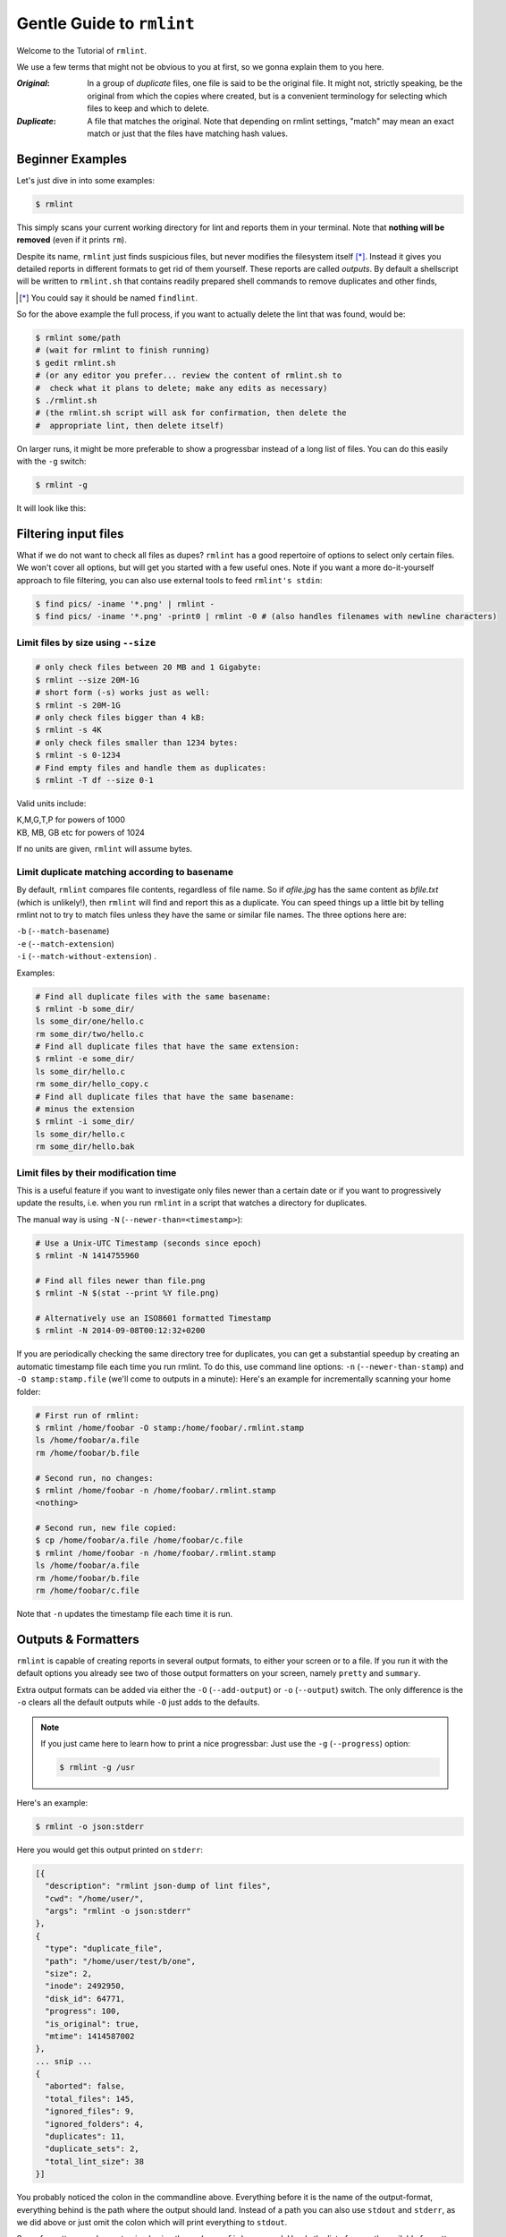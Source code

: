 ==========================
Gentle Guide to ``rmlint``
==========================

Welcome to the Tutorial of ``rmlint``.

.. image:: _static/shredder.svg
   :width: 45%
   :align: center


We use a few terms that might not be obvious to you at first,
so we gonna explain them to you here.

:*Original*:

    In a group of *duplicate* files, one file is said to
    be the original file. It might not, strictly speaking,
    be the original from which the copies where created,
    but is a convenient terminology for selecting which
    files to keep and which to delete.

:*Duplicate*:

    A file that matches the original.  Note that depending
    on rmlint settings, "match" may mean an exact match or
    just that the files have matching hash values.



Beginner Examples
-----------------

Let's just dive in into some examples:

.. code-block:: bash

   $ rmlint

This simply scans your current working directory for lint and reports them in
your terminal. Note that **nothing will be removed** (even if it prints ``rm``).

Despite its name, ``rmlint`` just finds suspicious files, but never modifies the
filesystem itself [*]_.  Instead it gives you detailed reports in different
formats to get rid of them yourself. These reports are called *outputs*.  By
default a shellscript will be written to ``rmlint.sh`` that contains readily
prepared shell commands to remove duplicates and other finds,

.. [*] You could say it should be named ``findlint``.

So for the above example the full process, if you want to actually delete the
lint that was found, would be:

.. code-block:: bash

   $ rmlint some/path
   # (wait for rmlint to finish running)
   $ gedit rmlint.sh
   # (or any editor you prefer... review the content of rmlint.sh to
   #  check what it plans to delete; make any edits as necessary)
   $ ./rmlint.sh
   # (the rmlint.sh script will ask for confirmation, then delete the
   #  appropriate lint, then delete itself)


On larger runs, it might be more preferable to show a progressbar instead of a
long list of files. You can do this easily with the ``-g`` switch:

.. code-block:: bash

    $ rmlint -g

It will look like this:

.. image:: _static/screenshot.png
   :align: center

Filtering input files
---------------------

What if we do not want to check all files as dupes? ``rmlint`` has a
good repertoire of options to select only certain files. We won't cover
all options, but will get you started with a few useful ones. Note if
you want a more do-it-yourself approach to file filtering, you
can also use external tools to feed ``rmlint's stdin``:

.. code-block:: bash

   $ find pics/ -iname '*.png' | rmlint -
   $ find pics/ -iname '*.png' -print0 | rmlint -0 # (also handles filenames with newline characters)

Limit files by size using ``--size``
~~~~~~~~~~~~~~~~~~~~~~~~~~~~~~~~~~~~

.. code-block:: bash

   # only check files between 20 MB and 1 Gigabyte:
   $ rmlint --size 20M-1G
   # short form (-s) works just as well:
   $ rmlint -s 20M-1G
   # only check files bigger than 4 kB:
   $ rmlint -s 4K
   # only check files smaller than 1234 bytes:
   $ rmlint -s 0-1234
   # Find empty files and handle them as duplicates:
   $ rmlint -T df --size 0-1

Valid units include:

|  K,M,G,T,P for powers of 1000
|  KB, MB, GB etc for powers of 1024

If no units are given, ``rmlint`` will assume bytes.

Limit duplicate matching according to basename
~~~~~~~~~~~~~~~~~~~~~~~~~~~~~~~~~~~~~~~~~~~~~~

By default, ``rmlint`` compares file contents, regardless of file name.
So if *afile.jpg* has the same content as *bfile.txt* (which is unlikely!),
then ``rmlint`` will find and report this as a duplicate.
You can speed things up a little bit by telling rmlint not to try to
match files unless they have the same or similar file names.  The three
options here are:

|  ``-b`` (``--match-basename``)
|  ``-e`` (``--match-extension``)
|  ``-i`` (``--match-without-extension``) .

Examples:

.. code-block:: bash

   # Find all duplicate files with the same basename:
   $ rmlint -b some_dir/
   ls some_dir/one/hello.c
   rm some_dir/two/hello.c
   # Find all duplicate files that have the same extension:
   $ rmlint -e some_dir/
   ls some_dir/hello.c
   rm some_dir/hello_copy.c
   # Find all duplicate files that have the same basename:
   # minus the extension
   $ rmlint -i some_dir/
   ls some_dir/hello.c
   rm some_dir/hello.bak

Limit files by their modification time
~~~~~~~~~~~~~~~~~~~~~~~~~~~~~~~~~~~~~~

This is a useful feature if you want to investigate only files newer than
a certain date or if you want to progressively update the results, i.e. when you
run ``rmlint`` in a script that watches a directory for duplicates.

The manual way is using ``-N`` (``--newer-than=<timestamp>``):

.. code-block:: bash

   # Use a Unix-UTC Timestamp (seconds since epoch)
   $ rmlint -N 1414755960

   # Find all files newer than file.png
   $ rmlint -N $(stat --print %Y file.png)

   # Alternatively use an ISO8601 formatted Timestamp
   $ rmlint -N 2014-09-08T00:12:32+0200

If you are periodically checking the same directory tree for duplicates,
you can get a substantial speedup by creating an automatic timestamp file
each time you run rmlint.  To do this, use command line options:
``-n`` (``--newer-than-stamp``) and
``-O stamp:stamp.file`` (we'll come to outputs in a minute):
Here's an example for incrementally scanning your home folder:

.. code-block:: bash

   # First run of rmlint:
   $ rmlint /home/foobar -O stamp:/home/foobar/.rmlint.stamp
   ls /home/foobar/a.file
   rm /home/foobar/b.file

   # Second run, no changes:
   $ rmlint /home/foobar -n /home/foobar/.rmlint.stamp
   <nothing>

   # Second run, new file copied:
   $ cp /home/foobar/a.file /home/foobar/c.file
   $ rmlint /home/foobar -n /home/foobar/.rmlint.stamp
   ls /home/foobar/a.file
   rm /home/foobar/b.file
   rm /home/foobar/c.file

Note that ``-n`` updates the timestamp file each time it is run.

Outputs & Formatters
--------------------

``rmlint`` is capable of creating reports in several output formats, to
either your screen or to a file. If you run it with the default options you
already see two of those output formatters on your screen, namely ``pretty``
and ``summary``.

Extra output formats can be added via either the ``-O`` (``--add-output``)
or ``-o`` (``--output``) switch.  The only difference is the ``-o`` clears
all the default outputs while ``-O`` just adds to the defaults.

.. note::

    If you just came here to learn how to print a nice progressbar:
    Just use the ``-g`` (``--progress``) option:

    .. code-block:: bash

       $ rmlint -g /usr

Here's an example:

.. code-block:: bash

   $ rmlint -o json:stderr

Here you would get this output printed on ``stderr``:

.. code-block:: javascript

    [{
      "description": "rmlint json-dump of lint files",
      "cwd": "/home/user/",
      "args": "rmlint -o json:stderr"
    },
    {
      "type": "duplicate_file",
      "path": "/home/user/test/b/one",
      "size": 2,
      "inode": 2492950,
      "disk_id": 64771,
      "progress": 100,
      "is_original": true,
      "mtime": 1414587002
    },
    ... snip ...
    {
      "aborted": false,
      "total_files": 145,
      "ignored_files": 9,
      "ignored_folders": 4,
      "duplicates": 11,
      "duplicate_sets": 2,
      "total_lint_size": 38
    }]

You probably noticed the colon in the commandline above. Everything before it is
the name of the output-format, everything behind is the path where the output
should land. Instead of a path you can also use ``stdout`` and ``stderr``, as
we did above or just omit the colon which will print everything to ``stdout``.

Some formatters can be customised using the ``-c`` (``--config``) command.
Here's the list of currently available formatters and their config options:

:json:

    Outputs all finds as a json document. The document is a list of dictionaries,
    where the first and last element is the header and the footer respectively,
    everything between are data-dictionaries. This format was chosen to allow
    application to parse the output in realtime while ``rmlint`` is still running.

    The header contains information about the program invocation, while the footer
    contains statistics about the program-run. Every data element has a type which
    identifies its lint type (you can lookup all types here_).

    **Config values:**

    - *use_header=[true|false]:* Print the header with metadata.
    - *use_footer=[true|false]:* Print the footer with statistics.
    - *oneline=[true|false]:* Print one json document per line.

:sh:

    Outputs a shell script defines a command function for each lint type, which
    it then calls for each file of each type.  The script can be executed (it is
    already ``chmod +x``'d by ``rmlint``).
    By default it will ask you if you really want to proceed. If you
    do not want that confirmation prompt you can pass the ``-d``. Additionally
    it will delete itself after running, unless you pass the ``-x`` switch to
    the ``sh`` script.

    It is enabled by default and writes to ``rmlint.sh``.

    Example output:

    .. code-block:: bash

      $ rmlint -o sh:stdout
      #!/bin/sh
      # This file was autowritten by rmlint
      # rmlint was executed from: /home/user/
      # You command line was: ./rmlint -o sh:rmlint.sh

      # ... snip ...

      echo  '/home/user/test/b/one' # original
      remove_cmd '/home/user/test/b/file' # duplicate
      remove_cmd '/home/user/test/a/two' # duplicate
      remove_cmd '/home/user/test/a/file' # duplicate

      if [ -z $DO_REMOVE ]
      then
        rm -f 'rmlint.sh';
      fi

    **Config values:**

    - *clone*: reflink-capable filesystems only. Try to clone both files with the
      FIDEDUPERANGE ``ioctl(3p)`` (or BTRFS_IOC_FILE_EXTENT_SAME on older kernels).
      This will free up duplicate extents while preserving the metadata of both. 
      Needs at least kernel 4.2.
    - *reflink*: Try to replace the duplicate file with a reflink to the original. 
      See also ``--reflink`` in ``man 1 cp``. Fails if the filesystem does not 
      support it.
    - *hardlink*: Replace the duplicate file with a hardlink to the original
      file. Fails if both files are not on the same partition.
    - *symlink*: Tries to replace the duplicate file with a symbolic link to
      the original. Never fails.
    - *remove*: Remove the file using ``rm -rf``. (``-r`` for duplicate dirs).
      Never fails.
    - *usercmd*: Use the provided user defined command (``-c
      sh:cmd='*user command*'``).  Use "$1" within '*user command*' to refer to
      the duplicate file and (optionally) "$2" to refer to the original.

    **Example (predefined config):**

    .. code-block:: bash

      $ rmlint -o sh:stdout -o sh:rmlint.sh -c sh:symlink
      ...
      echo  '/home/user/test/b/one' # original
      cp_symlink '/home/user/test/b/file' '/home/user/test/b/one' # duplicate
      $ ./rmlint.sh -d
      Keeping: /home/user/test/b/one
      Symlinking to original: /home/user/test/b/file

    **Example (custom command):**

    The following example uses the trash-put command from the
    `trash-cli <https://github.com/andreafrancia/trash-cli>`_ utility to move duplicate files to trash:

    .. code-block:: bash

      $ rmlint -o sh -c sh:cmd='echo "Trashing $1" && trash-put "$1"'


:py:

    Outputs a python script and a JSON file.  The json file is the same as that produced
    by the **json** formatter.  The JSON file is written to ``.rmlint.json``, executing the
    python script will find it there. The default python script produced by rmlint does
    pretty much the same thing as the shell script described above (although not reflinking
    or hardlinking or symlinking at the moment).  You can customise the python script for
    just about any use case (Python is a simple and extremely powerful programming language).

    **Example:**

    .. code-block:: bash

       $ rmlint -o py:remover.py
       $ ./remover.py --dry-run    # Needs Python3
       Deleting twins of /home/user/sub2/a
       Handling (duplicate_file): /home/user/sub1/a
       Handling (duplicate_file): /home/user/a

       Deleting twins of /home/user/sub2/b
       Handling (duplicate_file): /home/user/sub1/b


:csv:

    Outputs a csv formatted dump of all lint files. Handy for all the
    spreadsheet-jockeys out there!
    It looks like this:

    .. code-block:: bash

      $ rmlint -o csv -D
      type,path,size,checksum
      emptydir,"/home/user/tree2/b",0,00000000000000000000000000000000
      duplicate_dir,"/home/user/test/b",4,f8772f6fda08bbc826543334663d6f13
      duplicate_dir,"/home/user/test/a",4,f8772f6fda08bbc826543334663d6f13
      duplicate_dir,"/home/user/tree/b",8,62202a79add28a72209b41b6c8f43400
      duplicate_dir,"/home/user/tree/a",8,62202a79add28a72209b41b6c8f43400
      duplicate_dir,"/home/user/tree2/a",4,311095bc5669453990cd205b647a1a00

    **Config values:**

    - *use_header=[true|false]:* Print the column name headers.

:stamp:

    Outputs a timestamp of the time ``rmlint`` was run.

    **Config values:**

    - *iso8601=[true|false]:* Write an ISO8601 formatted timestamps or seconds
      since epoch?

:pretty:

    Pretty-prints the found files in a colorful output (intended to be printed on
    *stdout* or *stderr*). This is enabled by default.

:summary:

    Sums up the run in a few lines with some statistics. This enabled by default
    too.

:progressbar:

    Prints a progressbar during the run of ``rmlint``. This is recommended for
    large runs where the ``pretty`` formatter would print thousands of lines.
    Not recommended in combination with ``pretty``

    **Config values:**

    - *update_interval=number:* Number of milliseconds to wait between updates.
      Higher values use less resources.

:fdupes:

    A formatter that behaves similar to **fdupes(1)** - another duplicate
    finder. This is mostly indented for compatibility (e.g. scripts that relied
    on that format). Duplicate set of files are printed as block, each separated
    by a newline. Original files are highlighted in green (this is an addition).
    During scanning a progressbar and summary are printed, followed by the fdupes
    output. The first two are printed to ``stderr``, while the parseable lines
    will be printed to ``stdout``.

    Consider using the far more powerful ``json`` output for scripting purposes,
    unless you already have a script that expects fdupes output.

Paranoia mode
-------------

Let's face it, why should you trust ``rmlint``?

Technically it only computes a hash of your file which might, by its nature,
collide with the hash of a totally different file. If we assume a *perfect* hash
function (i.e. one that distributes its hash values perfectly even over all
possible values), the probability of having a hash-collision is
:math:`\frac{1}{2^{512}}` for the default ``blake2b`` 512-bit hash.  Of course hash
functions are not totally random, so the collision probability is slightly higher.
Due to the "birthday paradox", collision starts to become a real risk if you have
more than about :math:`2^{256}` files of the same size.

If you're wary, you might want to make a bit more paranoid than the default. By
default the ``blake2b`` (previously ``sha1`` was the default) hash algorithm is
used, which we consider a good trade-off of speed and accuracy. ``rmlint``'s
paranoia level can be adjusted using the ``-p`` (``--paranoid``) switch.

Here's what they do in detail:

- ``-p`` is equivalent to ``--algorithm=paranoid``
- ``-P`` is equivalent to ``--algorithm=highway256``
- ``-PP`` is equivalent to ``--algorithm=metro256``
- ``-PPP`` is equivalent to ``--algorithm=metro``


As you see, it just enables a certain duplicate detection algorithm to either use
a stronger hash function or to do a byte-by-byte comparison. While this might sound
slow it's often only a few seconds slower than the default behaviour.

There is a bunch of other hash functions you can lookup in the manpage.
We recommend never to use anything worse than the default.

.. note::

   Even with the default options, the probability of a false positive doesn't
   really start to get significant until you have around 1,000,000,000,000,000,000,000,000
   different files all of the same file size.  Bugs in ``rmlint`` are sadly (or happily?)
   more likely than hash collisions.
   See http://preshing.com/20110504/hash-collision-probabilities/ for discussion.

Original detection / selection
------------------------------

As mentioned before, ``rmlint`` divides a group of dupes in one original and
one or more duplicates of that one. While the chosen original might not be the one
that was there first, you generally want to select one file to keep from each
duplicate set.

By default, if you specify multiple paths in the rmlint command, the files in the
first-named paths are treated as more "original" than the later named paths.  If
there are two files in the same path, then the older one will be treated as the
original.  If they have the same modification time then it's just a matter of chance
which one is selected as the original.

The way ``rmlint`` chooses the original can be customised by the ``-S``
(``--rank-by``) option.

Here's an example:

.. code-block:: bash

   # Normal run:
   $ rmlint
   ls c
   rm a
   rm b

   # Use alphabetically first one as original
   $ rmlint -S a
   ls a
   rm b
   rm c

Alphabetically first makes sense in the case of
backup files, ie **a.txt.bak** comes after **a.txt**.

Here's a table of letters you can supply to the ``-S`` option:

===== ========================================================================================== ===== =================================
**m** keep lowest mtime (oldest)                                                                 **M** keep highest mtime (newest)
**a** keep first alphabetically                                                                  **A** keep last alphabetically
**p** keep first named path                                                                      **P** keep last named path
**d** keep path with lowest depth                                                                **D** keep path with highest depth
**l** keep path with shortest basename                                                           **L** keep path with longest basename
**r** keep paths matching regex                                                                  **R** keep path not matching regex
**x** keep basenames matching regex                                                              **X** keep basenames not matching regex
**h** keep file with lowest hardlink count                                                       **H** keep file with highest hardlink count
**o** keep file with lowest number of hardlinks outside of the paths traversed by ``rmlint``.    **O** keep file with highest number of hardlinks outside of the paths traversed by ``rmlint``.
===== ========================================================================================== ===== =================================

The default setting is ``-S pOma``. Multiple sort criteria can be specified,
eg ``-S mpa`` will sort first by mtime, then (if tied), based on which path you
specified first in the rmlint command, then finally based on alphabetical order
of file name. Note that "original directory" criteria (see below) take
precedence over any ``-S`` options.

Alphabetical sort will only use the basename of the file and ignore its case.
One can have multiple criteria, e.g.: ``-S am`` will choose first alphabetically; if tied then by mtime.
**Note:** original path criteria (specified using `//`) will always take first priority over `-S` options.

For more fine grained control, it is possible to give a regular expression
to sort by. This can be useful when you know a common fact that identifies
original paths (like a path component being ``src`` or a certain file ending).

To use the regular expression you simply enclose it in the criteria string
by adding `<REGULAR_EXPRESSION>` after specifying `r` or `x`. Example: ``-S
'r<.*\.bak$>'`` makes all files that have a ``.bak`` suffix original files.

Warning: When using **r** or **x**, try to make your regex to be as specific
as possible! Good practice includes adding a ``$`` anchor at the end of the regex.

**Tips:**

- **l** is useful for files like `file.mp3 vs file.1.mp3 or file.mp3.bak`.
- **a** can be used as last criteria to assert a defined order.
- **o/O** and **h/H** are only useful if there any hardlinks in the traversed path.
- **o/O** takes the number of hardlinks outside the traversed paths (and
  thereby minimizes/maximizes the overall number of hardlinks). **h/H** in
  contrast only takes the number of hardlinks *inside* of the traversed
  paths. When hardlinking files, one would like to link to the original
  file with the highest outer link count (**O**) in order to maximise the
  space cleanup. **H** does not maximise the space cleanup, it just selects
  the file with the highest total hardlink count. You usually want to specify **O**.
- **pOma** is the default since **p** ensures that first given paths rank as
  originals,
  **O** ensures that hardlinks are handled well, **m** ensures that the oldest
  file is the original and **a** simply ensures a defined ordering if no other
  criteria applies.
- If you something very specific about the paths you're searching, then the
  ``r/R`` or ``x/X`` options are your friend. You can also specify those
  options multiple times. Have an example here:

  .. code-block:: bash

    # Sort paths with ABC in them first, then DEF, then GHI.
    # Everything with »temp«, »tmp« or »cache« in it comes last,
    # the rest is sandwhiched in between and sorted by their modification time (m).
    # If something is tied, the modification time is also used a sorting criteria.
    $ rmlint -S 'r<.*ABC.*>r<.*DEF.*>r<.*GHI.*>R<.*(tmp|temp|cache).*>m' /tmp/t

    # Duplicate(s):
       ls '/tmp/t/ABC'
       rm '/tmp/t/DEF'
       rm '/tmp/t/GHI'
       rm '/tmp/t/another'
       rm '/tmp/t/other'
       rm '/tmp/t/xxx-cache-yyy'
       rm '/tmp/t/xxx-tmp-yyy'
       rm '/tmp/t/xxx-tempt-yyy'

  For more information you can also follow this `link <https://github.com/sahib/rmlint/issues/399>`_

Flagging original directories
~~~~~~~~~~~~~~~~~~~~~~~~~~~~~

Sometimes you have a specific path that **only** contains originals, or **only** contains
backups.  In this case you can flag directories on the commandline by using
a special separator (//) between the duplicate and original paths.  Every path
after the // separator is considered to be "tagged" and will be treated as an
original where possible.  Tagging always takes precedence over the ``-S`` options above.

.. code-block:: bash

   $ rmlint a // b
   ls b/file
   rm a/file

If there are more than one tagged files in a duplicate group then the highest
ranked (per ``-S`` options) will be kept.  In order to never delete any tagged files,
there is the ``-k`` (``--keep-all-tagged``) option.  A slightly more esoteric option
is ``-m`` (``--must-match-tagged``), which only looks for duplicates where there is
an original in a tagged path.

Here's a real world example using these features:  You have a portable backup drive with some
old backups on it.  You have just backed up your home folder to a new backup drive.  You
want to reformat the old backup drive and use it for something else.  But first you want
to check that there is nothing on the old drive that you don't have somewhere else.  The
old drive is mounted at /media/portable.

.. code-block:: bash

   # Find all files on /media/portable that can be safely deleted:
   $ rmlint --keep-all-tagged --must-match-tagged /media/portable // ~
   # check the shellscript looks ok:
   $ less ./rmlint.sh # or use gedit or any other viewer/editor
   # run the shellscript to delete the redundant backups
   $ ./rmlint.sh
   # run again (to delete empty dirs)
   $ rmlint -km /media/portable // ~
   $ ./rmlint.sh
   # see what files are left:
   $ tree /media/portable
   # recover any files that you want to save, then you can safely reformat the drive

In the case of nested mountpoints, it may sometimes makes sense to use the
opposite variations, ``-K`` (``--keep-all-untagged``) and ``-M`` (``--must-match-untagged``).


Finding duplicate directories
-----------------------------

.. note::

    ``--merge-directories`` is still an experimental option that is non-trivial
    to implement. Please double check the output and report any possible bugs.

As far as we know, ``rmlint`` is the only duplicate finder that can do this.
Basically, all you have to do is to specify the ``-D`` (``--merge-directories``)
option and ``rmlint`` will cache all duplicates until everything is found and
then merge them into full duplicate directories (if any). All other files are
printed normally.

This may sound simple after all, but there are some caveats you should know of.

Let's create a tricky folder structure to demonstrate the feature:

.. code-block:: bash

   $ mkdir -p fake/one/two/ fake/one/two_copy fake/one_copy/two fake/one_copy/two_copy
   $ echo xxx > fake/one/two/file
   $ echo xxx > fake/one/two_copy/file
   $ echo xxx > fake/one_copy/two/file
   $ echo xxx > fake/one_copy/two_copy/file
   $ echo xxx > fake/file
   $ echo xxx > fake/another_file

Now go run ``rmlint`` on it like that:

.. code-block:: bash

   $ rmlint fake -D -S a
   # Duplicate Directorie(s):
       ls -la /home/sahib/rmlint/fake/one
       rm -rf /home/sahib/rmlint/fake/one_copy
       ls -la /home/sahib/rmlint/fake/one/two
       rm -rf /home/sahib/rmlint/fake/one/two_copy

   # Duplicate(s):
       ls /home/sahib/rmlint/fake/another_file
       rm /home/sahib/rmlint/fake/one/two/file
       rm /home/sahib/rmlint/fake/file

   ==> In total 6 files, whereof 5 are duplicates in 1 groups.
   ==> This equals 20 B of duplicates which could be removed.

As you can see it correctly recognized the copies as duplicate directories.
Also, it did not stop at ``fake/one`` but also looked at what parts of this
original directory could be possibly removed too.

Files that could not be merged into directories are printed separately. Note
here, that the original is taken from a directory that was preserved. So exactly
one copy of the ``xxx``-content file stays on the filesystem in the end.

``rmlint`` finds duplicate directories by counting all files in the directory
tree and looking up if there's an equal amount of duplicate and empty files. If
yes, it checks if the hashes are equal using a Merkle Tree. If it matches, it
continues on the parent directory.

Some file like hidden files will not be recognized as duplicates, but still
added to the count. This will of course lead to unmerged directories. That's why
the ``-D`` option implies the ``-r`` (``--hidden``) and ``-l``
(``--hardlinked``) option in order to make this convenient.

A note to symbolic links: The default behaviour with --merge-directories is to
not follow symbolic links, but to compare the link targets. If the target is the
same, the link will be the same. This is a sane default for duplicate directories,
since twin copies often are created by doing a backup of some files. In this case
any symlinks in the backed-up data will still point to the same target. If you
have symlinks that reference a file in each respective directory tree, consider
using ``-f``.

.. warning::

    Do *never ever* modify the filesystem (especially deleting files) while
    running with the ``-D`` option. This can lead to mismatches in the file
    count of a directory, possibly causing dataloss. **You have been
    warned!**

Sometimes it might be nice to only search for duplicate directories, banning all
the sole files from littering the screen. While this will not delete all files,
it will give you a nice overview of what you copied where.

Since duplicate directories are just a lint type as every other, you can just
pass it to ``-T``: ``-T "none +dd"`` (or ``-T "none +duplicatedirs"``).
There's also a preset of it to save you some typing: ``-T minimaldirs``.

.. warning::

    Also take note that ``-D`` will cause a higher memory footprint and might
    add a bit of processing time. This is due to the fact that all files need to
    be cached till the end and some other internal data structures need to be
    created.

Replaying results
-----------------

Often it is useful to just re-output the results you got from ``rmlint``.
That's kind of annoying for large datasets, especially when you have big files.
For this, ``rmlint`` features a special mode, where it re-outputs the result of
previous runs. By default, ``rmlint`` will spit out a ``.json`` file (usually
called ``rmlint.json``). When ``--replay`` is given, you can pass one or more
of those ``.json`` files to the commandline as they would be normal
directories. ``rmlint`` will then merge and re-output then. Note however, that
no filesystem input/output is done.

The usage of the ``--replay`` feature is best understood by example:

.. code-block:: bash

    $ rmlint real-large-dir --progress
    # ... lots of output ...
    $ cp rmlint.json large.json  # Save json, so we don't overwrite it.
    $ rmlint --replay large.json real-large-dir
    # ... same output, just faster ...
    $ rmlint --replay large.json --size 2M-512M --sort-by sn real-large-dir
    # ... filter stuff; and rank by size and by size and groupsize ....
    $ rmlint --replay large.json real-large-dir/subdir
    # ... only show stuff in /subdir ...

.. warning:: Details may differ

    The generated output might differ slightly in order and details.
    For example the total number of files in the replayed runs will be the total
    of entries in the json document, not the total number of traversed files.

    Also be careful when replaying on a modified filesystem. ``rmlint`` will
    ignore files with newer mtime than in the ``.json`` file for safety reason.

.. warning:: Not all options might work

   Options that are related to traversing and hashing/reading have no effect.
   Those are:

   * `--followlinks`
   * `--algorithm and --paranoid`
   * `--clamp-low`
   * `--hardlinked`
   * `--write-unfinished`
   * all other caching options.

Miscellaneous options
---------------------

If you read so far, you know ``rmlint`` pretty well by now.
Here's just a list of options that are nice to know, but are not essential:

- Consecutive runs of ``rmlint`` can be speed up by using ``--xattr``.

  .. code-block:: python

    $ rmlint large_dataset/ --xattr
    $ rmlint large_dataset/ --xattr

  Here, the second run should (or *might*) run a lot faster, since the first
  run saved all calculated checksums to the extended attributes of each
  processed file. But be sure to read the caveats stated in the `manpage`_!
  Especially keep in mind that you need to have write access to the files for this to work.

- ``-r`` (``--hidden``): Include hidden files and directories.  The default
  is to ignore these, to save you from destroying git repositories (or similar
  programs) that save their information in a ``.git`` directory where ``rmlint``
  often finds duplicates.

  If you want to be safe you can do something like this:

  .. code-block:: bash

      $ # find all files except everything under .git or .svn folders
      $ find . -type d | grep -v '\(.git\|.svn\)' -print0 | rmlint -0 --hidden

  But you would have checked the output anyways, wouldn't you?

- If something ever goes wrong, it might help to increase the verbosity with
  ``-v`` (up to ``-vvv``).
- Usually the commandline output is colored, but you can disable it explicitly
  with ``-w`` (``--with-color``). If *stdout* or *stderr* is not a terminal
  anyways, ``rmlint`` will disable colors itself.
- You can limit the traversal depth with ``-d`` (``--max-depth``):

  .. code-block:: bash

      $ rmlint -d 0
      <finds everything in the same working directory>

- If you want to prevent ``rmlint`` from crossing mountpoints (e.g. scan a home
  directory, but no the HD mounted in there), you can use the ``-x``
  (``--no-crossdev``) option.

- It is possible to tell ``rmlint`` that it should not scan the whole file.
  With ``-q`` (``--clamp-low``) / ``-Q`` (``--clamp-top``) it is possible to
  limit the range to a starting point (``-q``) and end point (``-Q``).
  The point where to start might be either given as percent value, factor (percent / 100)
  or as an absolute offset.

  If the file size is lower than the absolute offset, the file is simply ignored.

  This feature might prove useful if you want to examine files with a constant header.
  The constant header might be different, i.e. by a different ID, but the content might be still
  the same. In any case it is advisable to use this option with care.

  Example:

  .. code-block:: bash

    # Start hashing at byte 100, but not more than 90% of the filesize.
    $ rmlint -q 100 -Q .9

.. _manpage: http://rmlint.readthedocs.org/en/latest/rmlint.1.html

Scripting
---------

Sometimes ``rmlint`` can't help you with everything. While we get a lot of
feature request to have some more comfort-options built-in, we have to decline
most of them to make sure that ``rmlint`` does not become too bloated. But fret not,
we have lots of possibilities to do some scripting. Let's look at some common problem
that can be easily solved with some other tools.

Copying unique files
~~~~~~~~~~~~~~~~~~~~

Imagine you have a folder from which you want to extract one copy of each file
by content. This does not only mean unique files, but also original files - but
not their duplicates. This sounds like a job for the ``uniques`` formatter
(which outputs all unique paths, one by line) and ``jq``. ``jq`` is a great
little `tool`_ which makes it really easy to extract data from a ``json`` file:

.. _tool: https://stedolan.github.io/jq

.. code-block:: bash

    # This command produces two files:
    # - unique_files: Files that have a unique checksum in the directory.
    # - original_files: Files that have the "is_original" field set to true in the json output.
    # The '.[1:-1]' part is for filtering the header and footer part of the json response.
    $ rmlint t -o json -o uniques:unique_files |  jq -r '.[1:-1][] | select(.is_original) | .path' | sort > original_files
    # Now we only need to combine both files:
    $ cat unique_files original_files

Filter by regular expressions
~~~~~~~~~~~~~~~~~~~~~~~~~~~~~

A very often requested feature is to provide something like ``--include`` or
``--exclude`` where you could pass a regular expression to include or exclude
some files from traversing. But ``rmlint`` is not a clone of ``find``. Instead
you can use ``find`` just fine to pipe output into ``rmlint``:


.. code-block:: bash

    # Deduplicate all png pictures that were not modified in the last 24 hours:
    $ find ~ -iname '*.png' ! -mtime 0 | rmlint -
